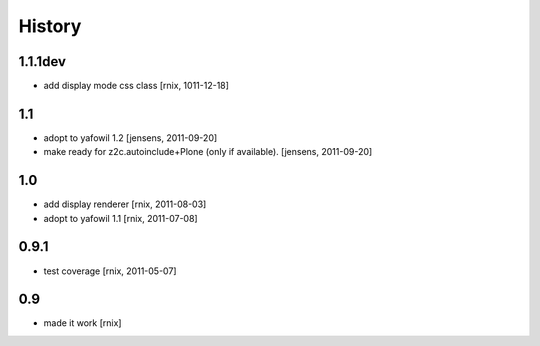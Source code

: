 
History
=======

1.1.1dev
--------

- add display mode css class
  [rnix, 1011-12-18]

1.1
---

- adopt to yafowil 1.2
  [jensens, 2011-09-20]

- make ready for z2c.autoinclude+Plone (only if available).
  [jensens, 2011-09-20]

1.0
---

- add display renderer
  [rnix, 2011-08-03]

- adopt to yafowil 1.1
  [rnix, 2011-07-08]

0.9.1
-----

- test coverage
  [rnix, 2011-05-07]

0.9
---

- made it work [rnix]
